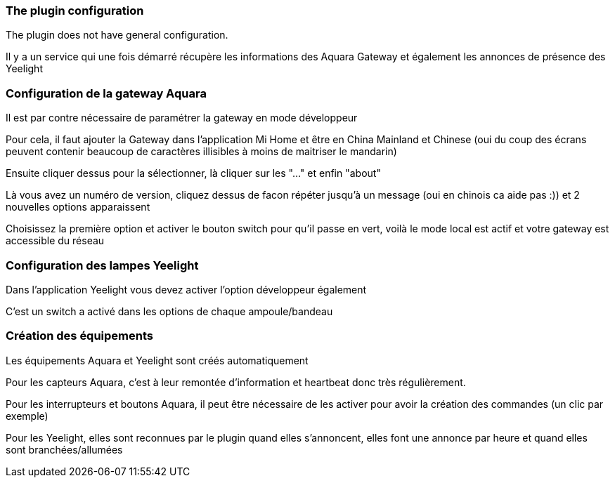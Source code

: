 === The plugin configuration

The plugin does not have general configuration.

Il y a un service qui une fois démarré récupère les informations des Aquara Gateway et également les annonces de présence des Yeelight

=== Configuration de la gateway Aquara

Il est par contre nécessaire de paramétrer la gateway en mode développeur

Pour cela, il faut ajouter la Gateway dans l'application Mi Home et être en China Mainland et Chinese (oui du coup des écrans peuvent contenir beaucoup de caractères illisibles à moins de maitriser le mandarin)

Ensuite cliquer dessus pour la sélectionner, là cliquer sur les "..." et enfin "about"

Là vous avez un numéro de version, cliquez dessus de facon répéter jusqu'à un message (oui en chinois ca aide pas :)) et 2 nouvelles options apparaissent

Choisissez la première option et activer le bouton switch pour qu'il passe en vert, voilà le mode local est actif et votre gateway est accessible du réseau

=== Configuration des lampes Yeelight

Dans l'application Yeelight vous devez activer l'option développeur également

C'est un switch a activé dans les options de chaque ampoule/bandeau

=== Création des équipements

Les équipements Aquara et Yeelight sont créés automatiquement

Pour les capteurs Aquara, c'est à leur remontée d'information et heartbeat donc très régulièrement.

Pour les interrupteurs et boutons Aquara, il peut être nécessaire de les activer pour avoir la création des commandes (un clic par exemple)

Pour les Yeelight, elles sont reconnues par le plugin quand elles s'annoncent, elles font une annonce par heure et quand elles sont branchées/allumées